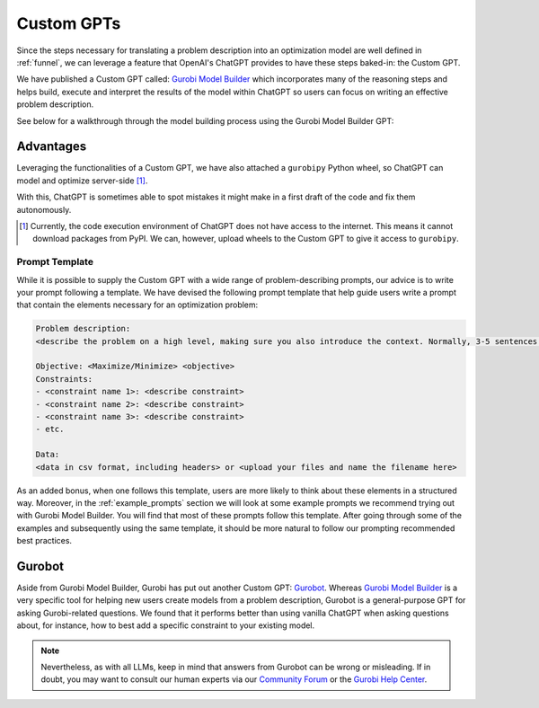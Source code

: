 Custom GPTs
============

Since the steps necessary for translating a problem description into an optimization model are well defined in
:ref:`funnel`, we can leverage a feature that OpenAI's ChatGPT provides to have these steps baked-in: the Custom GPT.

We have published a Custom GPT called: `Gurobi Model Builder <https://chatgpt.com/g/g-g69cy3XAp-gurobi-model-builder>`_
which incorporates many of the reasoning steps and helps build, execute and interpret the results of the model
within ChatGPT so users can focus on writing an effective problem description.

See below for a walkthrough through the model building process using the Gurobi Model Builder GPT:

.. carousel::
   :show_controls:
   :show_indicators:
   :show_dark:
   :data-bs-interval: false

   .. image:: images/customgpt1.png
      :alt: Gurobi Model Builder

   .. image:: images/walkthrough1.png
      :alt: Input prompt

   .. image:: images/walkthrough2.png
      :alt: First output showing the model's mathematical formulation

   .. image:: images/walkthrough3.png
      :alt: The rest of the mathematical formulation

   .. image:: images/walkthrough4.png
      :alt: Gurobipy code representing the model

   .. image:: images/walkthrough5.png
      :alt: The rest of the gurobipy code

   .. image:: images/walkthrough6.png
      :alt: Currently, we need to manually trigger ChatGPT to run the code on their infrastructure

   .. image:: images/walkthrough7.png
      :alt: Showing the code again, but now in a Code Analysis block that can run code (indicated by Analyzed in the top-left corner)

   .. image:: images/walkthrough8.png
      :alt: Gurobipy logs showing the solve progress

   .. image:: images/walkthrough9.png
      :alt: Finally, ChatGPT helps interpret the results

Advantages
""""""""""

Leveraging the functionalities of a Custom GPT, we have also attached a ``gurobipy`` Python wheel, so ChatGPT
can model and optimize server-side [#]_.

With this, ChatGPT is sometimes able to spot mistakes it might make in a first draft of the code and fix them autonomously.

.. carousel::

   .. image:: images/customgpt2.png
      :alt: Custom GPT correcting itself

.. [#] Currently, the code execution environment of ChatGPT does not have access to the internet. This means it cannot download packages from PyPI. We can, however, upload wheels to the Custom GPT to give it access to ``gurobipy``.

Prompt Template
---------------

While it is possible to supply the Custom GPT with a wide range of problem-describing prompts, our advice is to write
your prompt following a template. We have devised the following prompt template that help guide users write a prompt
that contain the elements necessary for an optimization problem:

.. code-block:: console

   Problem description:
   <describe the problem on a high level, making sure you also introduce the context. Normally, 3-5 sentences is sufficient for this.>

   Objective: <Maximize/Minimize> <objective>
   Constraints:
   - <constraint name 1>: <describe constraint>
   - <constraint name 2>: <describe constraint>
   - <constraint name 3>: <describe constraint>
   - etc.

   Data:
   <data in csv format, including headers> or <upload your files and name the filename here>

As an added bonus, when one follows this template, users are more likely to think about these elements in a structured
way. Moreover, in the :ref:`example_prompts` section we will look at some example prompts we recommend trying out with
Gurobi Model Builder. You will find that most of these prompts follow this template. After going through some of the
examples and subsequently using the same template, it should be more natural to follow our prompting recommended best
practices.

Gurobot
"""""""

Aside from Gurobi Model Builder, Gurobi has put out another Custom GPT: `Gurobot <https://chatgpt.com/g/g-vPqYcfN7M-gurobot>`_.
Whereas `Gurobi Model Builder <https://chatgpt.com/g/g-g69cy3XAp-gurobi-model-builder>`_ is a very specific tool for
helping new users create models from a problem description, Gurobot is a general-purpose GPT
for asking Gurobi-related questions. We found that it performs better than using vanilla ChatGPT when
asking questions about, for instance, how to best add a specific constraint to your existing model.

.. note::
    Nevertheless, as with all LLMs, keep in mind that answers from Gurobot can be wrong or misleading. If in doubt, you
    may want to consult our human experts via our `Community Forum <https://support.gurobi.com/hc/en-us/community/topics>`_
    or the `Gurobi Help Center <https://support.gurobi.com/hc/en-us>`_.
